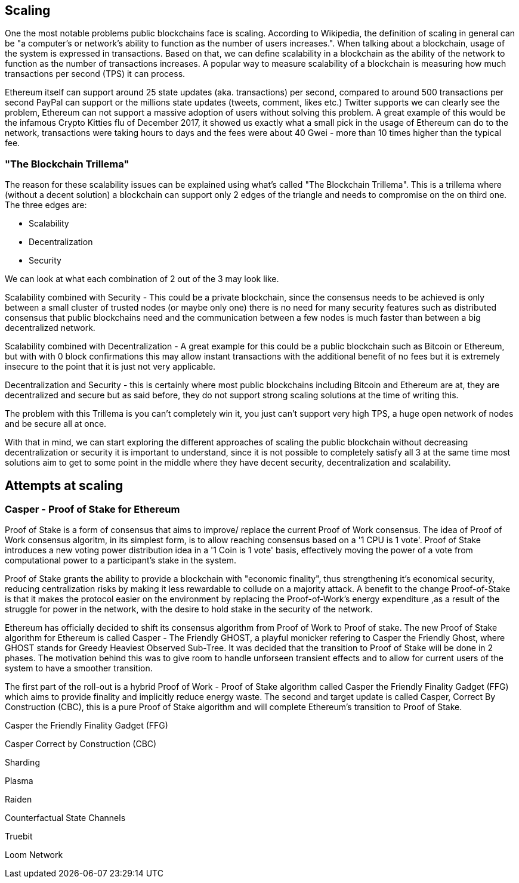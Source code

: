 == Scaling

One the most notable problems public blockchains face is scaling. According to Wikipedia, the definition of scaling in general can be "a computer's or network's ability to function as the number of users increases.". When talking about a blockchain, usage of the system is expressed in transactions. Based on that, we can define scalability in a blockchain as the ability of the network to function as the number of transactions increases. A popular way to measure scalability of a blockchain is measuring how much transactions per second (TPS) it can process.

////
Source: https://ethereum.stackexchange.com/a/49600/31518
License: CC-BY
Added by: @meshugah
////

Ethereum itself can support around 25 state updates (aka. transactions) per second, compared to around 500 transactions per second PayPal can support
or the millions state updates (tweets, comment, likes etc.) Twitter supports we can clearly see the problem, Ethereum can not support a massive adoption of users
without solving this problem. A great example of this would be the infamous Crypto Kitties flu of December 2017, it showed us exactly what a 
small pick in the usage of Ethereum can do to the network, transactions were taking hours to days and the fees were about 40 Gwei - 
more than 10 times higher than the typical fee.

=== "The Blockchain Trillema"

The reason for these scalability issues can be explained using what's called "The Blockchain Trillema".
This is a trillema where (without a decent solution) a blockchain can support only 2 edges of the triangle and needs to compromise on the on third one. 
The three edges are:

* Scalability
* Decentralization
* Security

We can look at what each combination of 2 out of the 3 may look like.

Scalability combined with Security - This could be a private blockchain, since the consensus needs to be achieved is only between a small cluster of trusted nodes (or maybe only one) 
there is no need for many security features such as distributed consensus that public blockchains need and the communication between a few nodes is much faster than between a big decentralized network.

Scalability combined with Decentralization - A great example for this could be a public blockchain such as Bitcoin or Ethereum, but with with 0 block confirmations
this may allow instant transactions with the additional benefit of no fees but it is extremely insecure to the point that it is just not very applicable.

Decentralization and Security - this is certainly where most public blockchains including Bitcoin and Ethereum are at, they are decentralized and secure
but as said before, they do not support strong scaling solutions at the time of writing this.

The problem with this Trillema is you can't completely win it, you just can't support very high TPS, a huge open network of nodes and be secure all at once.

With that in mind, we can start exploring the different approaches of scaling the public blockchain without decreasing decentralization or security
it is important to understand, since it is not possible to completely satisfy all 3 at the same time most solutions aim to get to some point in the middle
where they have decent security, decentralization and scalability.

== Attempts at scaling

=== Casper - Proof of Stake for Ethereum
Proof of Stake is a form of consensus that aims to improve/ replace the current Proof of Work consensus. The idea of Proof of Work consensus algoritm, in its simplest form, is to allow reaching consensus based on a '1 CPU is 1 vote'. Proof of Stake introduces a new voting power distribution idea in a '1 Coin is 1 vote' basis, effectively moving the power of a vote from computational power to a participant's stake in the system.

Proof of Stake grants the ability to provide a blockchain with "economic finality", thus strengthening it's economical security, reducing centralization risks by making it less rewardable to collude on a majority attack. A benefit to the change  Proof-of-Stake  is that it makes the protocol easier on the environment by replacing the Proof-of-Work's energy expenditure ,as a result of the struggle for power in the network, with the desire to hold stake in the security of the network. 

Ethereum has officially decided to shift its consensus algorithm from Proof of Work to Proof of stake. The new Proof of Stake algorithm for Ethereum is called Casper - The Friendly GHOST, a playful monicker refering to Casper the Friendly Ghost, where GHOST stands for Greedy Heaviest Observed Sub-Tree. It was decided that the transition to Proof of Stake will be done in 2 phases. 
The motivation behind this was to give room to handle unforseen transient effects and to allow for current users of the system to have a smoother transition. 

The first part of the roll-out is a hybrid Proof of Work - Proof of Stake algorithm called Casper the Friendly Finality Gadget (FFG) which aims to provide finality and implicitly reduce energy waste. The second and target update is called Casper, Correct By Construction (CBC), this is a pure Proof of Stake algorithm and will complete Ethereum's transition to Proof of Stake.

Casper the Friendly Finality Gadget (FFG)


Casper Correct by Construction (CBC)


Sharding 

Plasma 

Raiden 

Counterfactual State Channels 

Truebit

Loom Network
